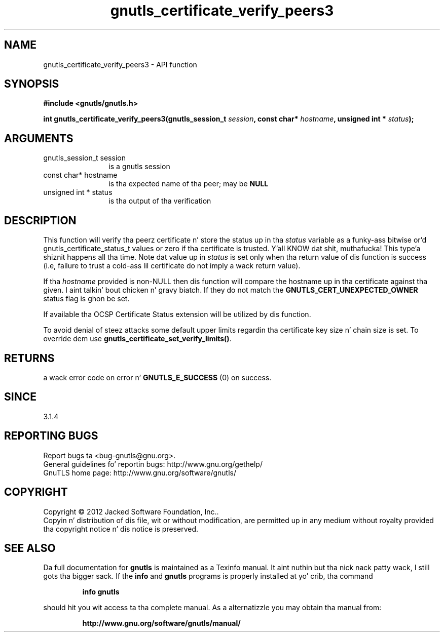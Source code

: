 .\" DO NOT MODIFY THIS FILE!  Dat shiznit was generated by gdoc.
.TH "gnutls_certificate_verify_peers3" 3 "3.1.15" "gnutls" "gnutls"
.SH NAME
gnutls_certificate_verify_peers3 \- API function
.SH SYNOPSIS
.B #include <gnutls/gnutls.h>
.sp
.BI "int gnutls_certificate_verify_peers3(gnutls_session_t " session ", const char* " hostname ", unsigned int * " status ");"
.SH ARGUMENTS
.IP "gnutls_session_t session" 12
is a gnutls session
.IP "const char* hostname" 12
is tha expected name of tha peer; may be \fBNULL\fP
.IP "unsigned int * status" 12
is tha output of tha verification
.SH "DESCRIPTION"
This function will verify tha peerz certificate n' store the
status up in tha  \fIstatus\fP variable as a funky-ass bitwise or'd gnutls_certificate_status_t
values or zero if tha certificate is trusted. Y'all KNOW dat shit, muthafucka! This type'a shiznit happens all tha time. Note dat value up in  \fIstatus\fP is set only when tha return value of dis function is success (i.e, failure 
to trust a cold-ass lil certificate do not imply a wack return value).

If tha  \fIhostname\fP provided is non\-NULL then dis function will compare
the hostname up in tha certificate against tha given. I aint talkin' bout chicken n' gravy biatch. If they do not match 
the \fBGNUTLS_CERT_UNEXPECTED_OWNER\fP status flag is ghon be set.

If available tha OCSP Certificate Status extension will be
utilized by dis function.

To avoid denial of steez attacks some
default upper limits regardin tha certificate key size n' chain
size is set. To override dem use \fBgnutls_certificate_set_verify_limits()\fP.
.SH "RETURNS"
a wack error code on error n' \fBGNUTLS_E_SUCCESS\fP (0) on success.
.SH "SINCE"
3.1.4
.SH "REPORTING BUGS"
Report bugs ta <bug-gnutls@gnu.org>.
.br
General guidelines fo' reportin bugs: http://www.gnu.org/gethelp/
.br
GnuTLS home page: http://www.gnu.org/software/gnutls/

.SH COPYRIGHT
Copyright \(co 2012 Jacked Software Foundation, Inc..
.br
Copyin n' distribution of dis file, wit or without modification,
are permitted up in any medium without royalty provided tha copyright
notice n' dis notice is preserved.
.SH "SEE ALSO"
Da full documentation for
.B gnutls
is maintained as a Texinfo manual. It aint nuthin but tha nick nack patty wack, I still gots tha bigger sack.  If the
.B info
and
.B gnutls
programs is properly installed at yo' crib, tha command
.IP
.B info gnutls
.PP
should hit you wit access ta tha complete manual.
As a alternatizzle you may obtain tha manual from:
.IP
.B http://www.gnu.org/software/gnutls/manual/
.PP
